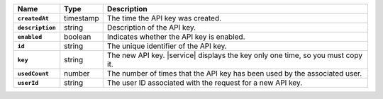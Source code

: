 .. list-table::
   :widths: 10 10 80
   :header-rows: 1
   :stub-columns: 1

   * - Name
     - Type
     - Description

   * - ``createdAt``
     - timestamp
     - The time the API key was created.
       
   * - ``description``
     - string
     - Description of the API key.
       
   * - ``enabled``
     - boolean
     - Indicates whether the API key is enabled.
       
   * - ``id``
     - string
     - The unique identifier of the API key.
       
   * - ``key``
     - string
     - The new API key. |service| displays the key only one time, so
       you must copy it.
       
       
   * - ``usedCount``
     - number
     - The number of times that the API key has been used by the
       associated user.
   
   * - ``userId``
     - string
     - The user ID associated with the request for a new API key.